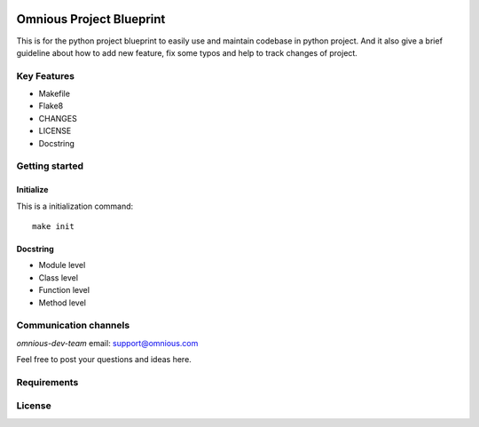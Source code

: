 

.. image:: logo/omnious-mark.png
   :height: 40px
   :width: 40px
   :align: left
   :alt: omnious logo

=========================
Omnious Project Blueprint
=========================

.. image:: https://img.shields.io/badge/License-MIT-yellow.svg
   :target:  https://opensource.org/licenses/MIT
   :align: left
   :alt: MIT


This is for the python project blueprint to easily use and maintain codebase in python project. And it also give a brief guideline about how to add new feature, fix some typos and help to track changes of project.



Key Features
============

- Makefile
- Flake8
- CHANGES
- LICENSE
- Docstring

Getting started
===============


Initialize
----------
This is a initialization command::

    make init


Docstring
---------
- Module level
- Class level
- Function level
- Method level

Communication channels
======================

*omnious-dev-team* email: support@omnious.com

Feel free to post your questions and ideas here.


Requirements
============


License
=======

